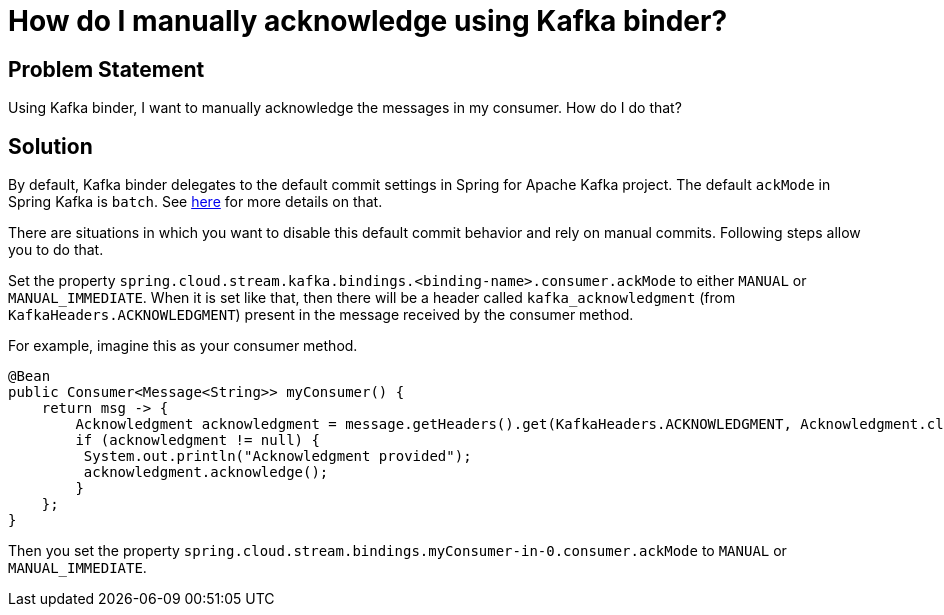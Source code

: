# How do I manually acknowledge using Kafka binder?

## Problem Statement

Using Kafka binder, I want to manually acknowledge the messages in my consumer.
How do I do that?

## Solution

By default, Kafka binder delegates to the default commit settings in Spring for Apache Kafka project.
The default `ackMode` in Spring Kafka is `batch`.
See https://docs.spring.io/spring-kafka/docs/current/reference/html/#committing-offsets[here] for more details on that.

There are situations in which you want to disable this default commit behavior and rely on manual commits.
Following steps allow you to do that.

Set the property `spring.cloud.stream.kafka.bindings.<binding-name>.consumer.ackMode` to either `MANUAL` or `MANUAL_IMMEDIATE`.
When it is set like that, then there will be a header called `kafka_acknowledgment` (from `KafkaHeaders.ACKNOWLEDGMENT`) present in the message received by the consumer method.

For example, imagine this as your consumer method.

```
@Bean
public Consumer<Message<String>> myConsumer() {
    return msg -> {
        Acknowledgment acknowledgment = message.getHeaders().get(KafkaHeaders.ACKNOWLEDGMENT, Acknowledgment.class);
        if (acknowledgment != null) {
         System.out.println("Acknowledgment provided");
         acknowledgment.acknowledge();
        }
    };
}
```

Then you set the property `spring.cloud.stream.bindings.myConsumer-in-0.consumer.ackMode` to `MANUAL` or `MANUAL_IMMEDIATE`.